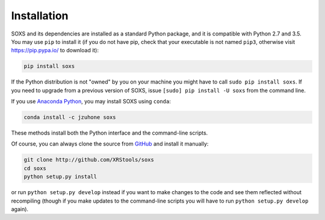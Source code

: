 .. _installing:

Installation
============

SOXS and its dependencies are installed as a standard Python package, and it is compatible
with Python 2.7 and 3.5. You may use ``pip`` to install it (if you do not have pip, check
that your executable is not named ``pip3``, otherwise visit https://pip.pypa.io/ to download
it):

.. code-block:: bash

    pip install soxs

If the Python distribution is not "owned" by you on your machine you might have to call
``sudo pip install soxs``. If you need to upgrade from a previous version of SOXS, issue
``[sudo] pip install -U soxs`` from the command line. 

If you use `Anaconda Python <https://www.continuum.io/anaconda-overview>`_, you may 
install SOXS using ``conda``:

.. code-block:: bash

    conda install -c jzuhone soxs
  
These methods install both the Python interface and the command-line scripts. 

Of course, you can always clone the source from `GitHub <http://github.com/XRStools/soxs>`_
and install it manually:

.. code-block:: bash
    
    git clone http://github.com/XRStools/soxs
    cd soxs
    python setup.py install
    
or run ``python setup.py develop`` instead if you want to make changes to the code 
and see them reflected without recompiling (though if you make updates to the command-line
scripts you will have to run ``python setup.py develop`` again). 